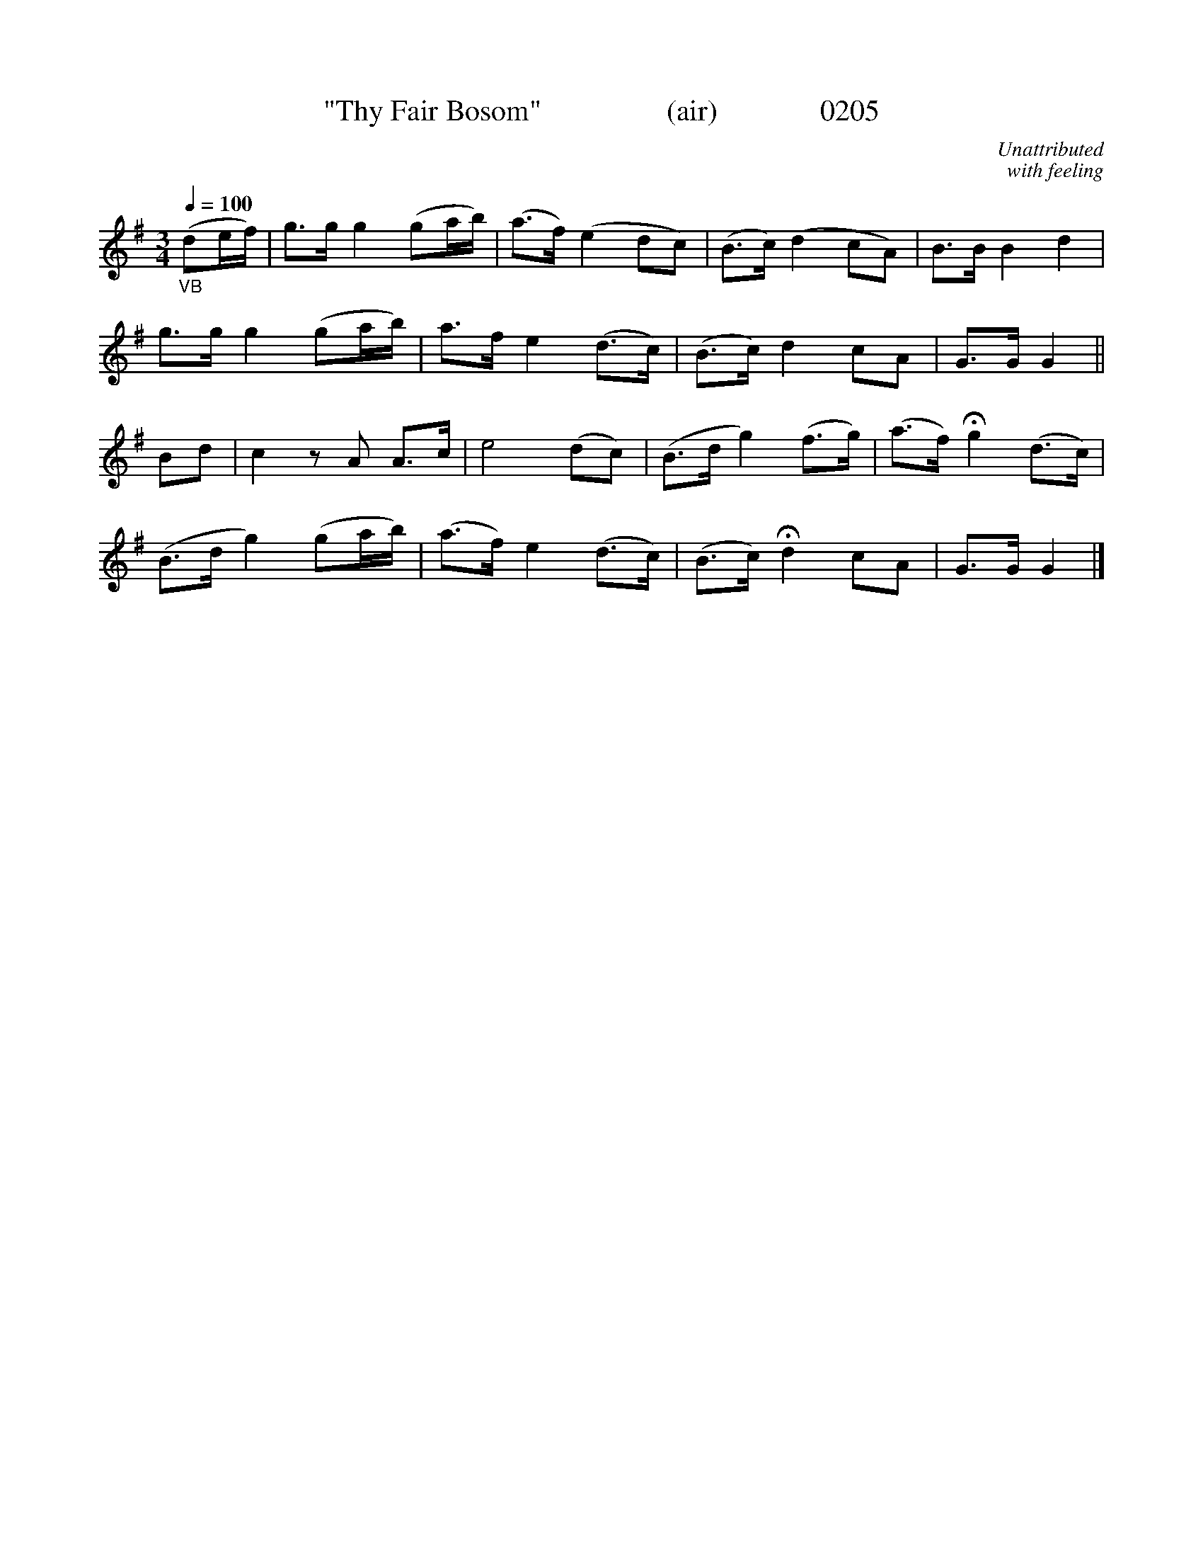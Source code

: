 X:0205
T:"Thy Fair Bosom"                 (air)              0205
C:Unattributed
C:with feeling
Z:FROM O'NEILL'S TO NOTEWORTHY, FROM NOTEWORTHY TO ABC, MIDI AND .TXT BY VINCE BRENNAN 6-21-03 (HTTP://WWW.SOSYOURMOM.COM)
Q:1/4=100
I:abc2nwc
M:3/4
L:1/8
K:G
"_VB"(de/2f/2)|g3/2g/2 g2(ga/2b/2)|(a3/2f/2) (e2dc)|(B3/2c/2) (d2cA)|B3/2B/2 B2d2|
g3/2g/2 g2(ga/2b/2)|a3/2f/2 e2(d3/2c/2)|(B3/2c/2) d2cA|G3/2G/2 G2||
Bd|c2zA A3/2c/2|e4(dc)|(B3/2d/2 g2)(f3/2g/2)|(a3/2f/2) Hg2(d3/2c/2)|
(B3/2d/2 g2)(ga/2b/2)|(a3/2f/2) e2(d3/2c/2)|(B3/2c/2) Hd2cA|G3/2G/2 G2|]
